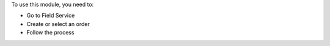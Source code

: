 To use this module, you need to:

* Go to Field Service
* Create or select an order
* Follow the process
